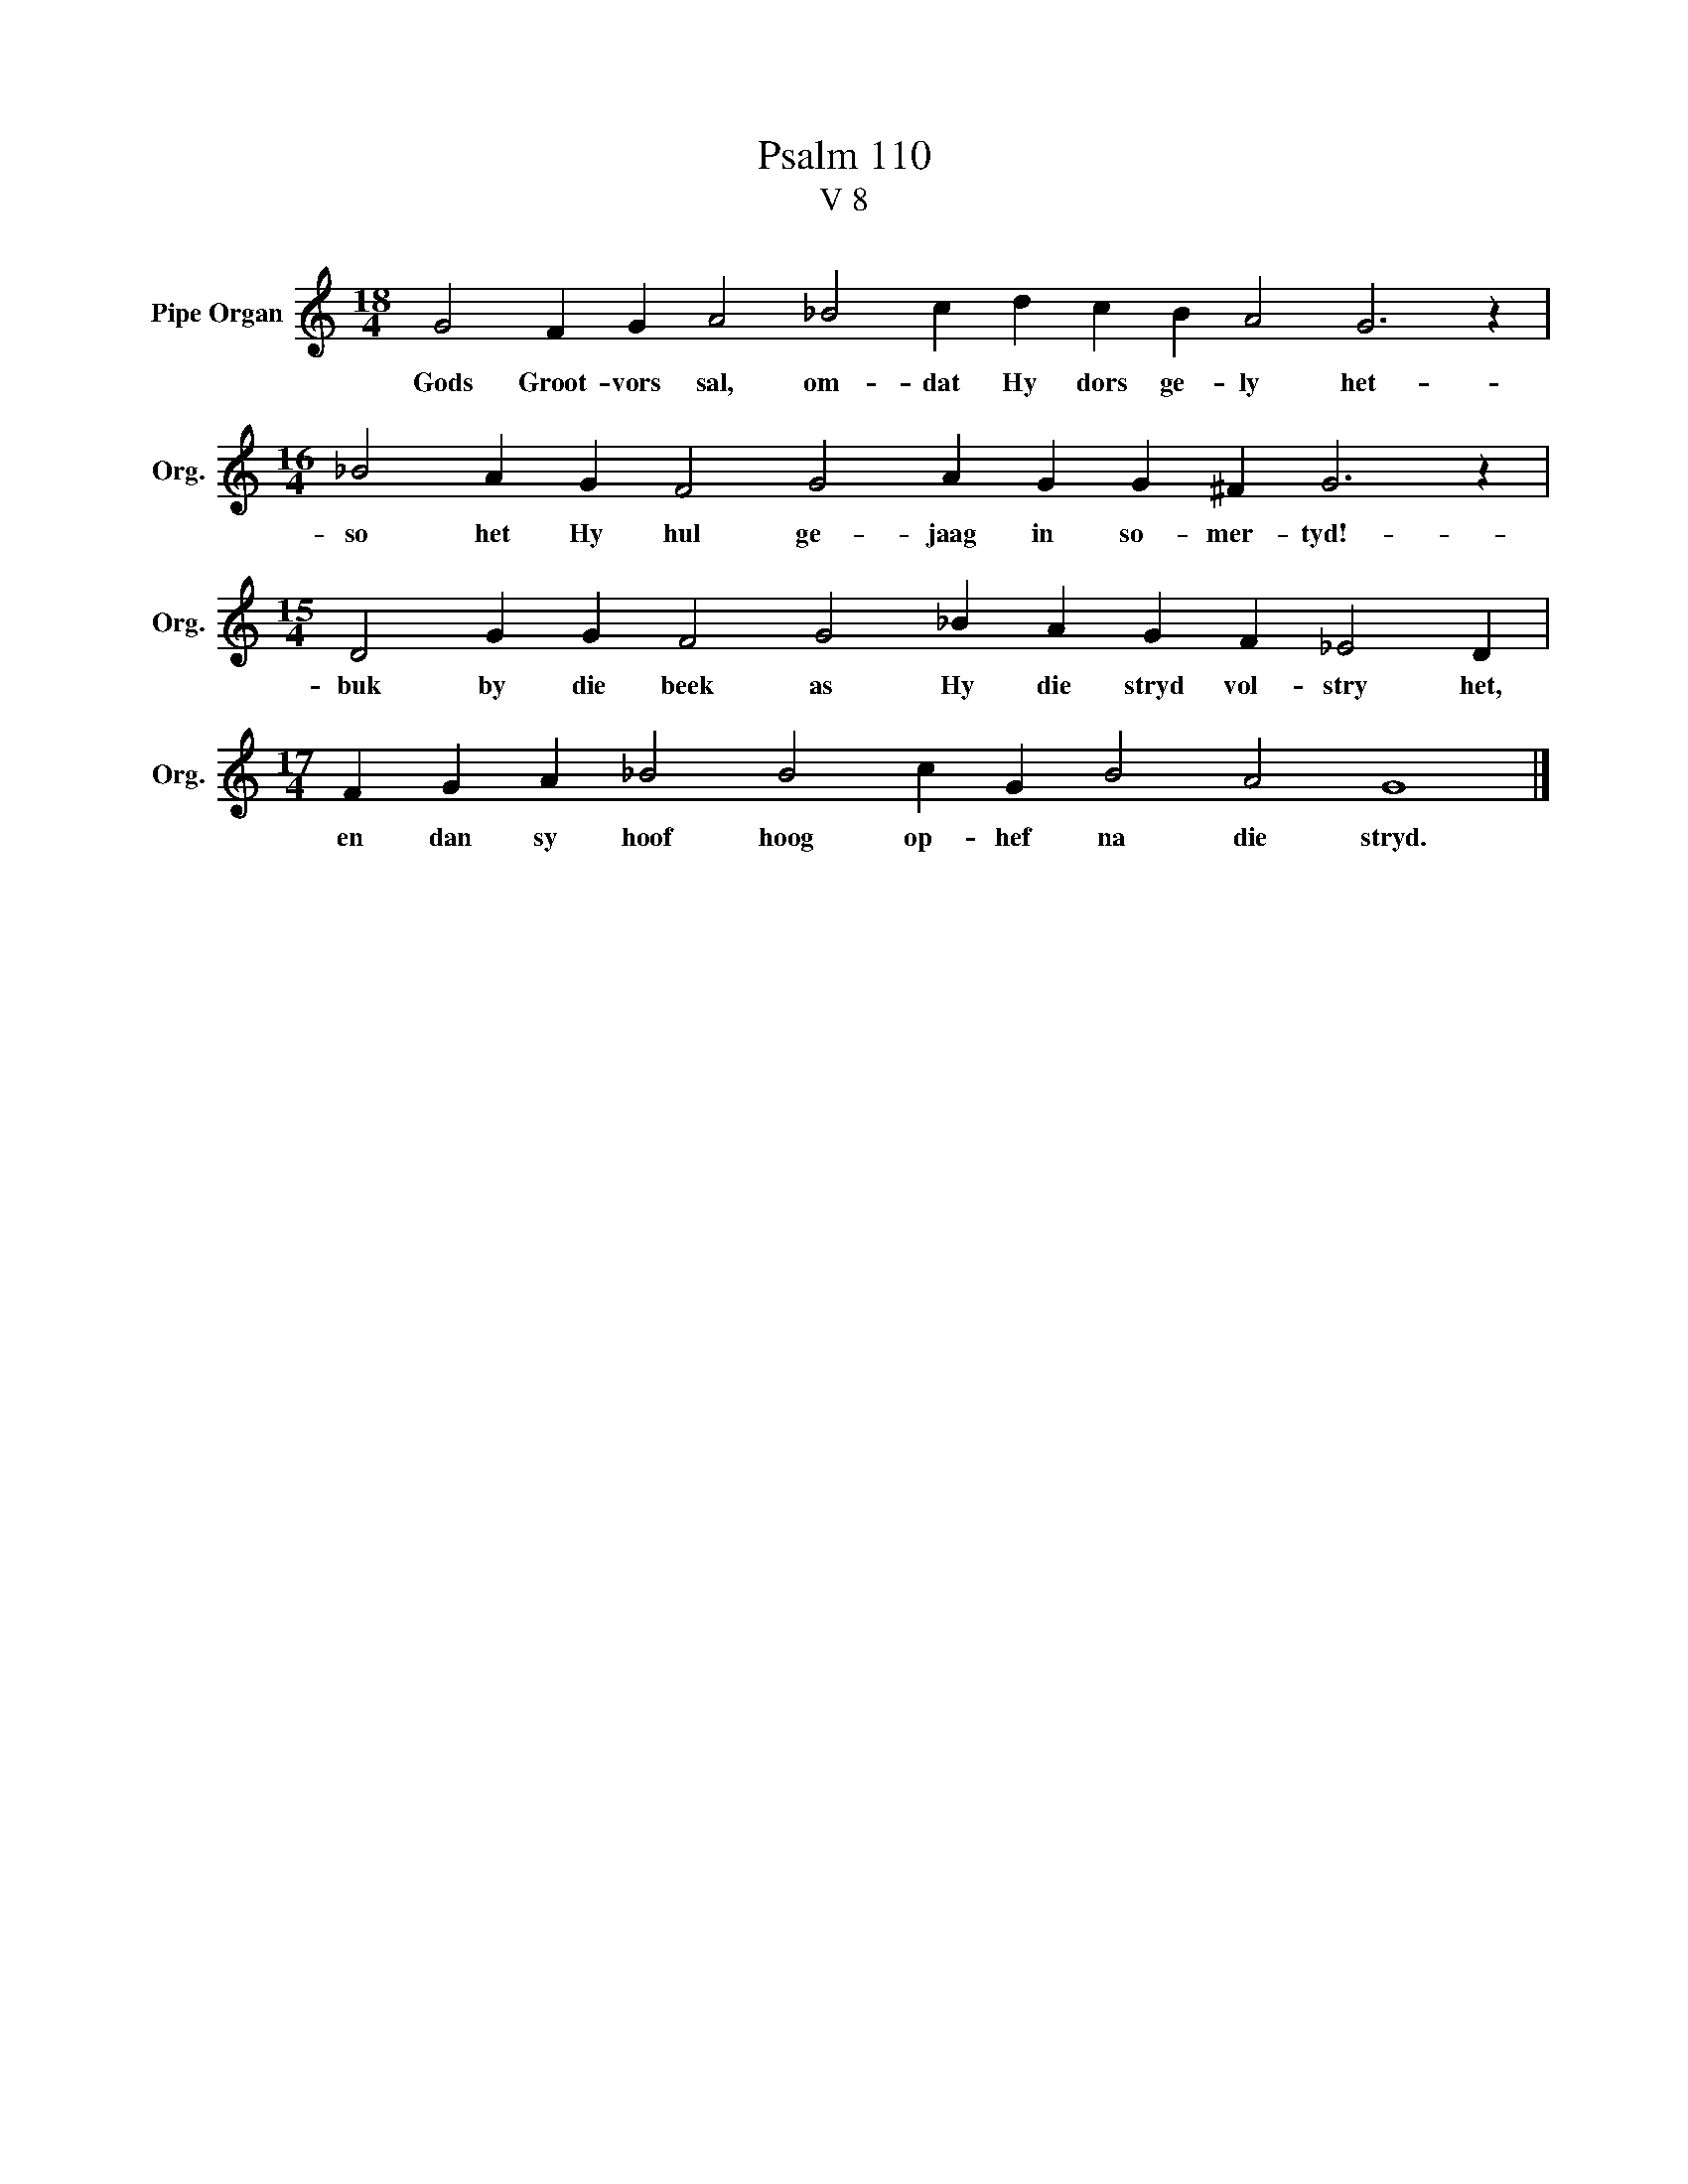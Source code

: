 X:1
T:Psalm 110
T:V 8
L:1/4
M:18/4
I:linebreak $
K:C
V:1 treble nm="Pipe Organ" snm="Org."
V:1
 G2 F G A2 _B2 c d c B A2 G3 z |$[M:16/4] _B2 A G F2 G2 A G G ^F G3 z |$ %2
w: Gods Groot- vors sal, om- dat Hy dors ge- ly het-|so het Hy hul ge- jaag in so- mer- tyd!-|
[M:15/4] D2 G G F2 G2 _B A G F _E2 D |$[M:17/4] F G A _B2 B2 c G B2 A2 G4 |] %4
w: buk by die beek as Hy die stryd vol- stry het,|en dan sy hoof hoog op- hef na die stryd.|

